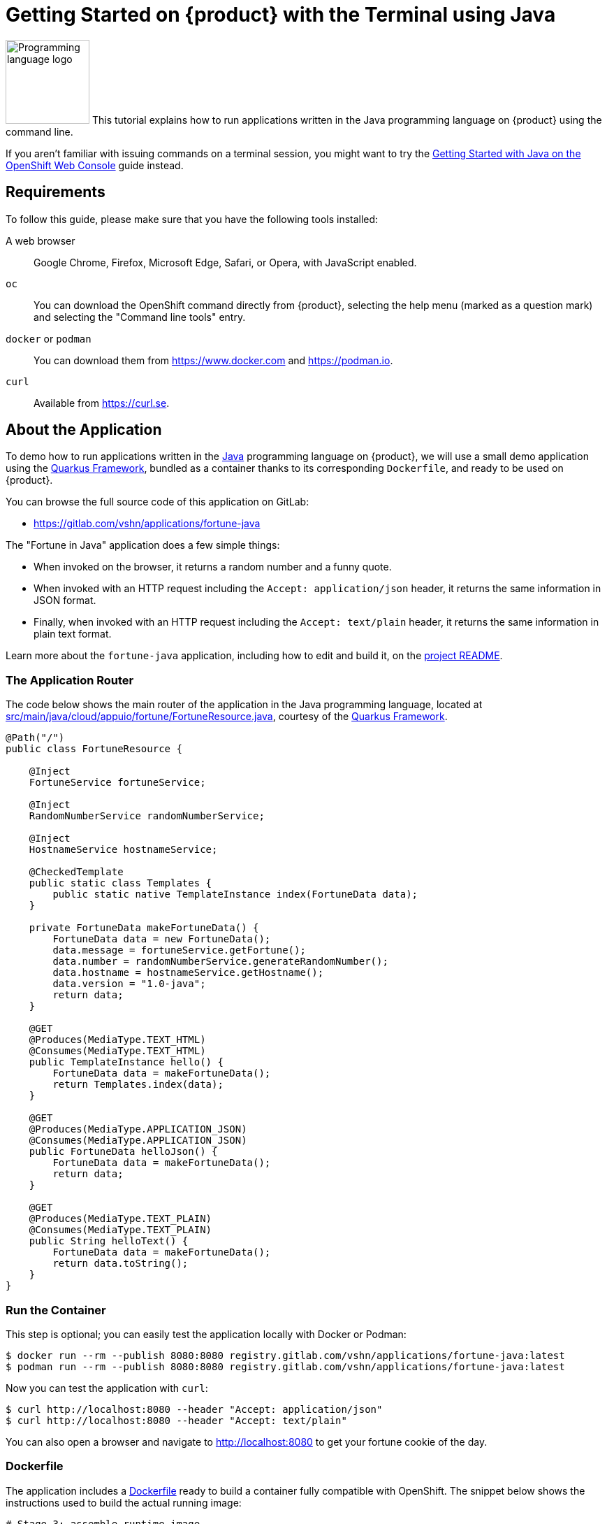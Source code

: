 = Getting Started on {product} with the Terminal using Java

// THIS FILE IS AUTOGENERATED
// DO NOT EDIT MANUALLY

image:logos/java.svg[role="related thumb right",alt="Programming language logo",width=120,height=120] This tutorial explains how to run applications written in the Java programming language on {product} using the command line.

If you aren't familiar with issuing commands on a terminal session, you might want to try the xref:tutorials/getting-started/java-web.adoc[Getting Started with Java on the OpenShift Web Console] guide instead.

== Requirements

To follow this guide, please make sure that you have the following tools installed:

A web browser:: Google Chrome, Firefox, Microsoft Edge, Safari, or Opera, with JavaScript enabled.

`oc`:: You can download the OpenShift command directly from {product}, selecting the help menu (marked as a question mark) and selecting the "Command line tools" entry.

`docker` or `podman`:: You can download them from https://www.docker.com and https://podman.io.

`curl`:: Available from https://curl.se.

== About the Application

To demo how to run applications written in the https://www.java.com/en/[Java] programming language on {product}, we will use a small demo application using the https://quarkus.io/[Quarkus Framework], bundled as a container thanks to its corresponding `Dockerfile`, and ready to be used on {product}.

You can browse the full source code of this application on GitLab:

* https://gitlab.com/vshn/applications/fortune-java

The "Fortune in Java" application does a few simple things:

* When invoked on the browser, it returns a random number and a funny quote.
* When invoked with an HTTP request including the `Accept: application/json` header, it returns the same information in JSON format.
* Finally, when invoked with an HTTP request including the `Accept: text/plain` header, it returns the same information in plain text format.

Learn more about the `fortune-java` application, including how to edit and build it, on the https://gitlab.com/vshn/applications/fortune-java/-/blob/master/README.adoc[project README].

=== The Application Router

The code below shows the main router of the application in the Java programming language, located at https://gitlab.com/vshn/applications/fortune-java/-/blob/master/src/main/java/cloud/appuio/fortune/FortuneResource.java[src/main/java/cloud/appuio/fortune/FortuneResource.java], courtesy of the https://quarkus.io/[Quarkus Framework].

[source,java,indent=0]
--
@Path("/")
public class FortuneResource {

    @Inject
    FortuneService fortuneService;

    @Inject
    RandomNumberService randomNumberService;

    @Inject
    HostnameService hostnameService;

    @CheckedTemplate
    public static class Templates {
        public static native TemplateInstance index(FortuneData data);
    }

    private FortuneData makeFortuneData() {
        FortuneData data = new FortuneData();
        data.message = fortuneService.getFortune();
        data.number = randomNumberService.generateRandomNumber();
        data.hostname = hostnameService.getHostname();
        data.version = "1.0-java";
        return data;
    }

    @GET
    @Produces(MediaType.TEXT_HTML)
    @Consumes(MediaType.TEXT_HTML)
    public TemplateInstance hello() {
        FortuneData data = makeFortuneData();
        return Templates.index(data);
    }

    @GET
    @Produces(MediaType.APPLICATION_JSON)
    @Consumes(MediaType.APPLICATION_JSON)
    public FortuneData helloJson() {
        FortuneData data = makeFortuneData();
        return data;
    }

    @GET
    @Produces(MediaType.TEXT_PLAIN)
    @Consumes(MediaType.TEXT_PLAIN)
    public String helloText() {
        FortuneData data = makeFortuneData();
        return data.toString();
    }
}
--

=== Run the Container

This step is optional; you can easily test the application locally with Docker or Podman:

[source,shell]
--
$ docker run --rm --publish 8080:8080 registry.gitlab.com/vshn/applications/fortune-java:latest
$ podman run --rm --publish 8080:8080 registry.gitlab.com/vshn/applications/fortune-java:latest
--

Now you can test the application with `curl`:

[source,shell]
--
$ curl http://localhost:8080 --header "Accept: application/json"
$ curl http://localhost:8080 --header "Accept: text/plain"
--

You can also open a browser and navigate to http://localhost:8080 to get your fortune cookie of the day.

=== Dockerfile

The application includes a https://gitlab.com/vshn/applications/fortune-java/-/blob/master/Dockerfile[Dockerfile] ready to build a container fully compatible with OpenShift. The snippet below shows the instructions used to build the actual running image:

[source,dockerfile,indent=0]
--
# Stage 3: assemble runtime image
FROM quay.io/quarkus/quarkus-distroless-image:1.0
ENV PATH=/
COPY --from=fortune /usr/local/games/fortune /fortune
COPY --from=fortune /usr/local/bin/strfile /strfile
COPY --from=fortune /usr/local/bin/unstr /unstr
COPY --from=fortune /usr/local/bin/rot /rot
COPY --from=fortune /usr/local/local/share/games/fortunes /usr/local/local/share/games/fortunes
COPY --from=quarkus /code/target/*-runner /application

EXPOSE 8080

# <1>
USER nonroot

CMD ["./application", "-Dquarkus.http.host=0.0.0.0"]
--
<1> This explicitly prevents the container from running as root; this is a requirement of OpenShift, and a good practice for images in general.

You can use the `Dockerfile` above to build your own copy of the container, which you can then push to the registry of your choice:

[source,shell]
--
$ git clone https://gitlab.com/vshn/applications/fortune-java.git
$ cd fortune-java
$ docker build -t fortune-java .
$ podman build -t fortune-java .
--

== Step 1: Create a Project

Follow these steps to login to {product} on your terminal, create a project, and to deploy the application:

. Login to the {product} console with your web browser.
. Click on your user name on the top right and select "Copy login command"
. Click "Display token" and copy the login command shown in "Log in with this token"
. Paste the `oc login` command on the terminal:
+
[source,shell]
--
$ oc login --token=sha256~_xxxxxx_xxxxxxxxxxxxxxxxxxxxxx-xxxxxxxxxx-X --server=https://api.[YOUR_PREFERRED_ZONE].appuio.cloud:6443
$ oc projects
You aren't a member of any projects. You can request a project to be created with the 'new-project' command.
--

. Create a new project called "fortune-java"
+
[source,shell]
--
$ oc new-project fortune-java
Now using project "fortune-java" on server "https://api.[YOUR_PREFERRED_ZONE].appuio.cloud:6443".

You can add applications to this project with the 'new-app' command. For example, try:

    oc new-app rails-postgresql-example

to build a new example application in Ruby. Or use kubectl to deploy a simple Kubernetes application:

    kubectl create deployment hello-node --image=k8s.gcr.io/serve_hostname
--

. To deploy the application we will use a standard Kubernetes `Deployment` object. Save the following YAML in a file called `deployment.yaml`:
+
[source,yaml]
----
apiVersion: apps/v1
kind: Deployment
metadata:
  name: fortune-java
  namespace: fortune-java # <1>
  labels:
    app: fortune-java
spec:
  template:
    spec:
      imagePullSecrets:
      - name: gitlab-pull-secret
      containers:
      - image: registry.gitlab.com/vshn/applications/fortune-java:latest
        imagePullPolicy: Always
        name: fortune-container
        ports:
        - containerPort: 8080
    metadata:
      labels:
        app: fortune-java
  selector:
    matchLabels:
      app: fortune-java
  strategy:
    type: Recreate
---
apiVersion: v1
kind: Service
metadata:
  name: fortune-java
  namespace: fortune-java # <1>
  labels:
    app: fortune-java
spec:
  ports:
    - port: 8080
      targetPort: 8080
  selector:
    app: fortune-java
  type: ClusterIP
----
<1> Make sure this annotation matches exactly the name of your project: `fortune-java`

. Then apply the deployment to your {product} project and wait until your pod appears with the status "Running":
+
[source,shell]
--
$ oc -n fortune-java apply -f deployment.yaml
deployment.apps/fortune-java created
service/fortune-java created
$ oc -n fortune-java get pods --watch
NAME                         READY   STATUS    RESTARTS   AGE
fortune-java-6fbd5484cf-k47gt   1/1     Running   0          11s
--

== Step 2: Publish your Application

At the moment your container is running but it's not available from the Internet. To be able to access our application, we must create an `Ingress` object.

. Create another file called `ingress.yaml` with the following contents, customizing the parts marked as `[YOUR_APP_NAME]` and `[YOUR_PREFERRED_ZONE]` to your liking:
+
[source,yaml]
--
apiVersion: networking.k8s.io/v1
kind: Ingress
metadata:
  annotations:
    cert-manager.io/cluster-issuer: letsencrypt-production
  name: fortune-java-ingress
  namespace: fortune-java # <1>
spec:
  rules:
  - host: [YOUR_APP_NAME].apps.[YOUR_PREFERRED_ZONE].appuio.cloud # <2>
    http:
      paths:
      - pathType: Prefix
        path: /
        backend:
          service:
            name: fortune-java
            port:
              number: 8080
  tls:
  - hosts:
    - [YOUR_APP_NAME].apps.[YOUR_PREFERRED_ZONE].appuio.cloud
    secretName: fortune-java-cert
--
<1> Make sure this annotation matches exactly the name of your project: `fortune-java`
<2> Replace the placeholders `YOUR_APP_NAME` and `YOUR_PREFERRED_ZONE` with valid values.

. Apply the ingress object to your {product} project and wait until you route shows as available.
+
[source,shell]
--
$ oc -n fortune-java apply -f ingress.yaml
ingress.networking.k8s.io/fortune-java-ingress created
$ oc -n fortune-java get routes --watch
NAME                      HOST/PORT                                         PATH   SERVICES    PORT    TERMINATION     WILDCARD
fortune-java-ingress-4pk2j   fortune-java.apps.[YOUR_PREFERRED_ZONE].appuio.cloud   /      fortune-java   <all>   edge/Redirect   None
--

. After a few seconds, you should be able to get your daily fortune message using `curl`!
+
[source,shell]
--
$ curl https://[YOUR_APP_NAME].apps.[YOUR_PREFERRED_ZONE].appuio.cloud --header "Accept: text/plain"
$ curl https://[YOUR_APP_NAME].apps.[YOUR_PREFERRED_ZONE].appuio.cloud --header "Accept: application/json"
--

== Step 3: There's no Step 3!

The "Fortune in  Java" application is now running on {product}. Congratulations!

What's next? To run your own application written in Java or using the Quarkus Framework on {product}, follow these steps:

* Containerize the application making sure it's compatible with {product}. The `Dockerfile` above can serve as a starting point.
* Enhance the deployment for your application with liveness and health probes, or better yet, create a https://helm.sh/[Helm] chart.
* Configure your CI/CD system to automatically deploy your application to your cluster.

Finally, when you're done testing the fortune application, delete the `fortune-java` project with the following command:

[source,shell]
--
$ oc delete project fortune-java
--